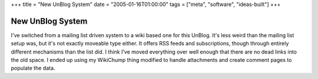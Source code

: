 +++
title = "New UnBlog System"
date = "2005-01-16T01:00:00"
tags = ["meta", "software", "ideas-built"]
+++


New UnBlog System
-----------------

I've switched from a mailing list driven system to a wiki based one for this UnBlog.  It's less weird than the mailing list setup was, but it's not exactly moveable type either.  It offers RSS feeds and subscriptions, though through entirely different mechanisms than the list did.  I think I've moved everything over well enough that there are no dead links into the old space.  I ended up using my WikiChump thing modified to handle attachments and create comment pages to populate the data.







.. _WikiChump: /unblog/post/2003-07-14



.. date: 1105855200
.. tags: meta,ideas-built,software
